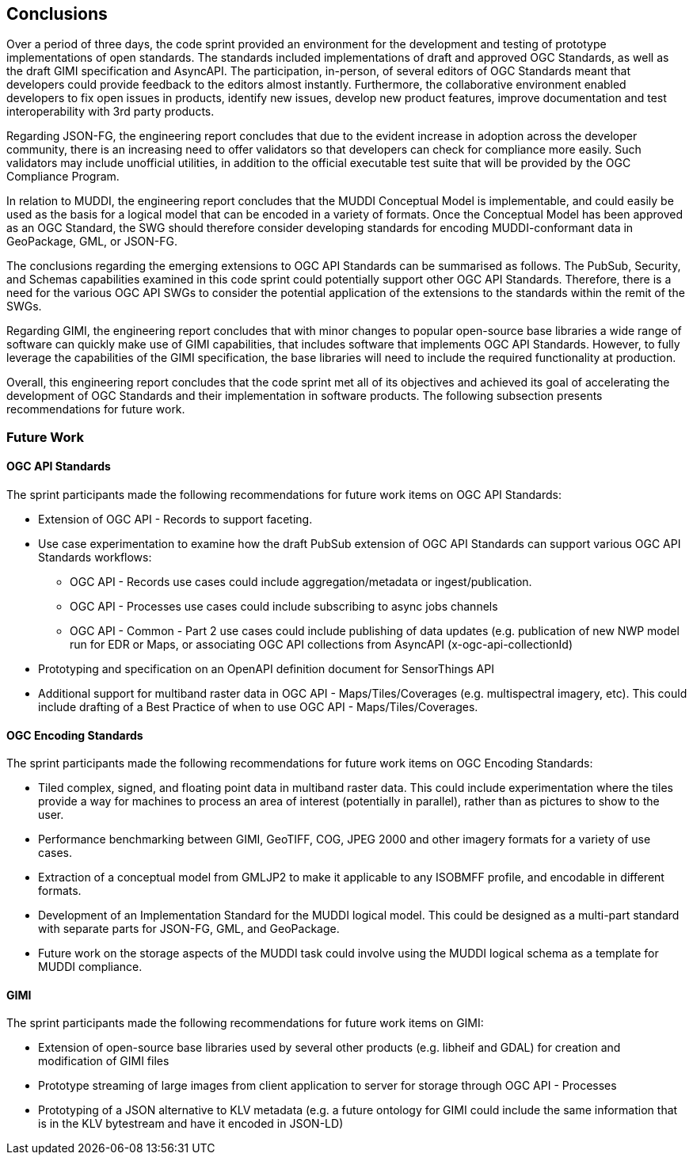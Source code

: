 [[conclusions]]
== Conclusions

Over a period of three days, the code sprint provided an environment for the development and testing of prototype implementations of open standards. The standards included implementations of draft and approved OGC Standards, as well as the draft GIMI specification and AsyncAPI. The participation, in-person, of several editors of OGC Standards meant that developers could provide feedback to the editors almost instantly. Furthermore, the collaborative environment enabled developers to fix open issues in products, identify new issues, develop new product features, improve documentation and test interoperability with 3rd party products.

Regarding JSON-FG, the engineering report concludes that due to the evident increase in adoption across the developer community, there is an increasing need to offer validators so that developers can check for compliance more easily. Such validators may include unofficial utilities, in addition to the official executable test suite that will be provided by the OGC Compliance Program.  

In relation to MUDDI, the engineering report concludes that the MUDDI Conceptual Model is implementable, and could easily be used as the basis for a logical model that can be encoded in a variety of formats. Once the Conceptual Model has been approved as an OGC Standard, the SWG should therefore consider developing standards for encoding MUDDI-conformant data in GeoPackage, GML, or JSON-FG. 

The conclusions regarding the emerging extensions to OGC API Standards can be summarised as follows. The PubSub, Security, and Schemas capabilities examined in this code sprint could potentially support other OGC API Standards. Therefore, there is a need for the various OGC API SWGs to consider the potential application of the extensions to the standards within the remit of the SWGs.

Regarding GIMI, the engineering report concludes that with minor changes to popular open-source base libraries a wide range of software can quickly make use of GIMI capabilities, that includes software that implements OGC API Standards. However, to fully leverage the capabilities of the GIMI specification, the base libraries will need to include the required functionality at production.

Overall, this engineering report concludes that the code sprint met all of its objectives and achieved its goal of accelerating the development of OGC Standards and their implementation in software products. The following subsection presents recommendations for future work.


=== Future Work

==== OGC API Standards

The sprint participants made the following recommendations for future work items on OGC API Standards:

* Extension of OGC API - Records to support faceting.
* Use case experimentation to examine how the draft PubSub extension of OGC API Standards can support various OGC API Standards workflows:
** OGC API - Records use cases could include aggregation/metadata or ingest/publication.  
** OGC API - Processes use cases could include subscribing to async jobs channels
** OGC API - Common - Part 2 use cases could include publishing of data updates (e.g. publication of new NWP model run for EDR or Maps, or associating OGC API collections from AsyncAPI (x-ogc-api-collectionId)
* Prototyping and specification on an OpenAPI definition document for SensorThings API
* Additional support for multiband raster data in OGC API - Maps/Tiles/Coverages (e.g. multispectral imagery, etc). This could include drafting of a Best Practice of when to use OGC API - Maps/Tiles/Coverages.

==== OGC Encoding Standards

The sprint participants made the following recommendations for future work items on OGC Encoding Standards:

* Tiled complex, signed, and floating point data in multiband raster data. This could include experimentation where the tiles provide a way for machines to process an area of interest (potentially in parallel), rather than as pictures to show to the user.
* Performance benchmarking between GIMI, GeoTIFF, COG, JPEG 2000 and other imagery formats for a variety of use cases.
* Extraction of a conceptual model from GMLJP2 to make it applicable to any ISOBMFF profile, and encodable in different formats.
* Development of an Implementation Standard for the MUDDI logical model. This could be designed as a multi-part standard with separate parts for JSON-FG, GML, and GeoPackage.
* Future work on the storage aspects of the MUDDI task could involve using the MUDDI logical schema as a template for MUDDI compliance.

==== GIMI

The sprint participants made the following recommendations for future work items on GIMI:

* Extension of open-source base libraries used by several other products (e.g. libheif and GDAL) for creation and modification of GIMI files
* Prototype streaming of large images from client application to server for storage through OGC API - Processes
* Prototyping of a JSON alternative to KLV metadata (e.g. a future ontology for GIMI could include the same information that is in the KLV bytestream and have it encoded in JSON-LD)
